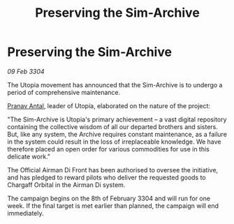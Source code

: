 :PROPERTIES:
:ID:       ff55bd93-6ed4-4867-a7dc-e93ba4bb9c83
:END:
#+title: Preserving the Sim-Archive
#+filetags: :3304:galnet:

* Preserving the Sim-Archive

/09 Feb 3304/

The Utopia movement has announced that the Sim-Archive is to undergo a period of comprehensive maintenance. 

[[id:05ab22a7-9952-49a3-bdc0-45094cdaff6a][Pranav Antal]], leader of Utopia, elaborated on the nature of the project: 

"The Sim-Archive is Utopia's primary achievement – a vast digital repository containing the collective wisdom of all our departed brothers and sisters. But, like any system, the Archive requires constant maintenance, as a failure in the system could result in the loss of irreplaceable knowledge. We have therefore placed an open order for various commodities for use in this delicate work." 

The Official Airman Di Front has been authorised to oversee the initiative, and has pledged to reward pilots who deliver the requested goods to Chargaff Orbital in the Airman Di system. 

The campaign begins on the 8th of February 3304 and will run for one week. If the final target is met earlier than planned, the campaign will end immediately.
